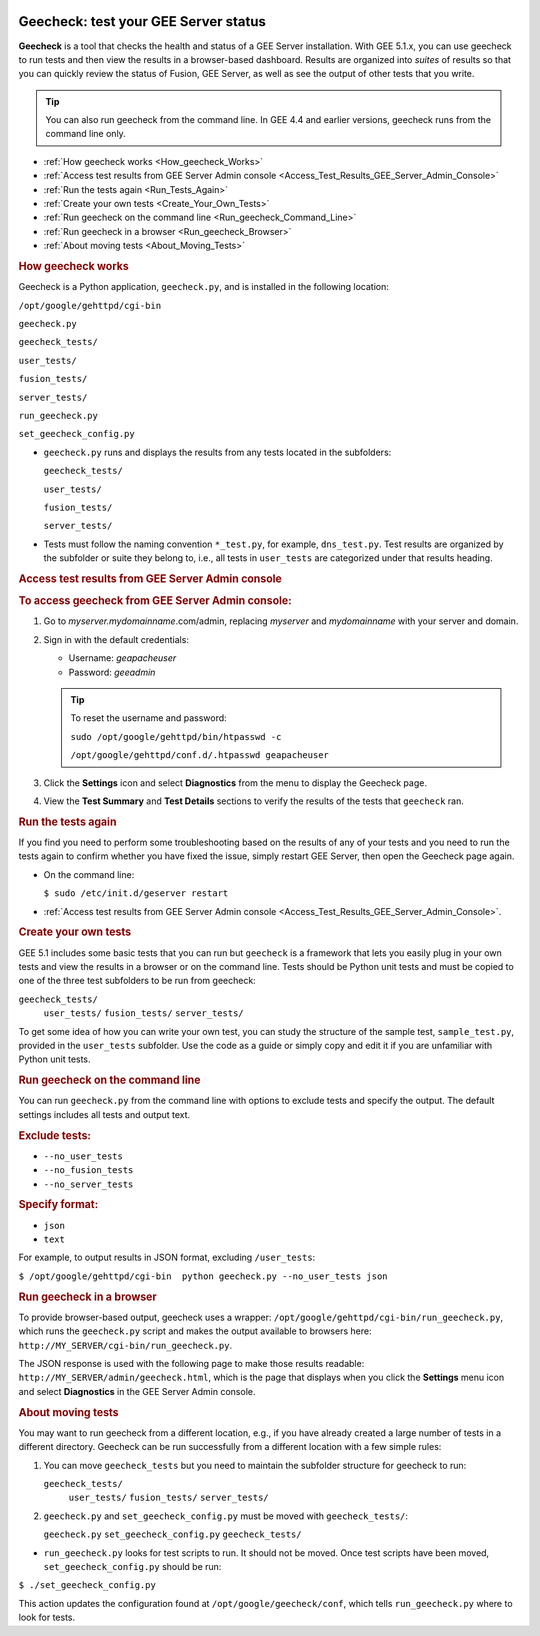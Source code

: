 |Google logo|

=====================================
Geecheck: test your GEE Server status
=====================================

.. container::

   .. container:: content

      **Geecheck** is a tool that checks the health and status of a GEE
      Server installation. With GEE 5.1.x, you can use geecheck to run
      tests and then view the results in a browser-based dashboard.
      Results are organized into *suites* of results so that you can
      quickly review the status of Fusion, GEE Server, as well as see
      the output of other tests that you write.

      .. tip::

         You can also run geecheck from the command line. In GEE 4.4 and
         earlier versions, geecheck runs from the command line only.

      -  :ref:`How geecheck works <How_geecheck_Works>`
      -  :ref:`Access test results from GEE Server Admin console <Access_Test_Results_GEE_Server_Admin_Console>`
      -  :ref:`Run the tests again <Run_Tests_Again>`
      -  :ref:`Create your own tests <Create_Your_Own_Tests>`
      -  :ref:`Run geecheck on the command line <Run_geecheck_Command_Line>`
      -  :ref:`Run geecheck in a browser <Run_geecheck_Browser>`
      -  :ref:`About moving tests <About_Moving_Tests>`

      .. _How_geecheck_Works:
      .. rubric:: How geecheck works

      Geecheck is a Python application, ``geecheck.py``, and is
      installed in the following location:

      ``/opt/google/gehttpd/cgi-bin``

      ``geecheck.py``

      ``geecheck_tests/``

      ``user_tests/``

      ``fusion_tests/``

      ``server_tests/``

      ``run_geecheck.py``

      ``set_geecheck_config.py``

      -  ``geecheck.py`` runs and displays the results from any tests
         located in the subfolders:

         ``geecheck_tests/``

         ``user_tests/``

         ``fusion_tests/``

         ``server_tests/``

      -  Tests must follow the naming convention ``*_test.py``, for
         example, ``dns_test.py``. Test results are organized by the
         subfolder or suite they belong to, i.e., all tests in
         ``user_tests`` are categorized under that results heading.

      .. _Access_Test_Results_GEE_Server_Admin_Console:
      .. rubric:: Access test results from GEE Server Admin console

      .. rubric:: To access geecheck from GEE Server Admin console:

      #. Go to *myserver.mydomainname*.com/admin, replacing *myserver*
         and *mydomainname* with your server and domain.
      #. Sign in with the default credentials:

         -  Username: *geapacheuser*
         -  Password: *geeadmin*

         .. tip::

            To reset the username and password:

            ``sudo /opt/google/gehttpd/bin/htpasswd -c``

            ``/opt/google/gehttpd/conf.d/.htpasswd geapacheuser``

      #. Click the |gear icon| **Settings** icon and select
         **Diagnostics** from the menu to display the Geecheck page.
      #. View the **Test Summary** and **Test Details** sections to
         verify the results of the tests that ``geecheck`` ran.

      .. _Run_Tests_Again:
      .. rubric:: Run the tests again

      If you find you need to perform some troubleshooting based on the
      results of any of your tests and you need to run the tests again
      to confirm whether you have fixed the issue, simply restart GEE
      Server, then open the Geecheck page again.

      -  On the command line:

         ``$ sudo /etc/init.d/geserver restart``

      -  :ref:`Access test results from GEE Server Admin
         console <Access_Test_Results_GEE_Server_Admin_Console>`.

      .. _Create_Your_Own_Tests:
      .. rubric:: Create your own tests

      GEE 5.1 includes some basic tests that you can run but ``geecheck`` is
      a framework that lets you easily plug in your own tests and view
      the results in a browser or on the command line. Tests should be
      Python unit tests and must be copied to one of the three test
      subfolders to be run from geecheck:

      ``geecheck_tests/``
         ``user_tests/``
         ``fusion_tests/``
         ``server_tests/``

      To get some idea of how you can write your own test, you can study
      the structure of the sample test, ``sample_test.py``, provided in
      the ``user_tests`` subfolder. Use the code as a guide or simply
      copy and edit it if you are unfamiliar with Python unit tests.

      .. _Run_geecheck_Command_Line:
      .. rubric:: Run geecheck on the command line

      You can run ``geecheck.py`` from the command line with options to
      exclude tests and specify the output. The default settings
      includes all tests and output text.

      .. rubric:: Exclude tests:

      -  ``--no_user_tests``
      -  ``--no_fusion_tests``
      -  ``--no_server_tests``

      .. rubric:: Specify format:

      -  ``json``
      -  ``text``

      For example, to output results in JSON format, excluding
      ``/user_tests``:

      ``$ /opt/google/gehttpd/cgi-bin  python geecheck.py --no_user_tests json``

      .. _Run_geecheck_Browser:
      .. rubric:: Run geecheck in a browser

      To provide browser-based output, geecheck uses a wrapper:
      ``/opt/google/gehttpd/cgi-bin/run_geecheck.py``, which runs the
      ``geecheck.py`` script and makes the output available to browsers
      here: ``http://MY_SERVER/cgi-bin/run_geecheck.py``.

      The JSON response is used with the following page to make those
      results readable: ``http://MY_SERVER/admin/geecheck.html``, which
      is the page that displays when you click the |gear icon| **Settings** menu icon and select **Diagnostics** in
      the GEE Server Admin console.

      .. _About_Moving_Tests:
      .. rubric:: About moving tests

      You may want to run geecheck from a different location, e.g.,
      if you have already created a large number of tests in a
      different directory. Geecheck can be run successfully from a
      different location with a few simple rules:

      #. You can move ``geecheck_tests`` but you need to maintain the
         subfolder structure for geecheck to run:

         ``geecheck_tests/``
            ``user_tests/``
            ``fusion_tests/``
            ``server_tests/``

      #. ``geecheck.py`` and ``set_geecheck_config.py`` must be moved
         with ``geecheck_tests/``:

         ``geecheck.py``
         ``set_geecheck_config.py``
         ``geecheck_tests/``

      -  ``run_geecheck.py`` looks for test scripts to run. It should not be moved. Once test scripts have been moved, ``set_geecheck_config.py`` should be run:

      ``$ ./set_geecheck_config.py``

      This action updates the configuration found at
      ``/opt/google/geecheck/conf``, which tells ``run_geecheck.py``
      where to look for tests.

.. |Google logo| image:: ../../art/common/googlelogo_color_260x88dp.png
   :width: 130px
   :height: 44px
.. |gear icon| image:: ../../art/server/admin/accounts_icon_gear_padded.gif

